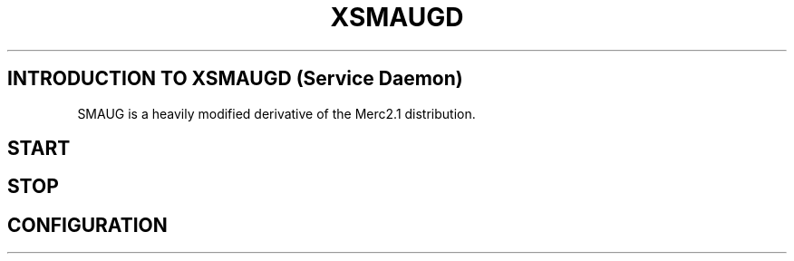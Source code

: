 .TH XSMAUGD

.SH INTRODUCTION TO XSMAUGD (Service Daemon)

SMAUG is a heavily modified derivative of the Merc2.1 distribution.

.SH START

.SH STOP

.SH CONFIGURATION

